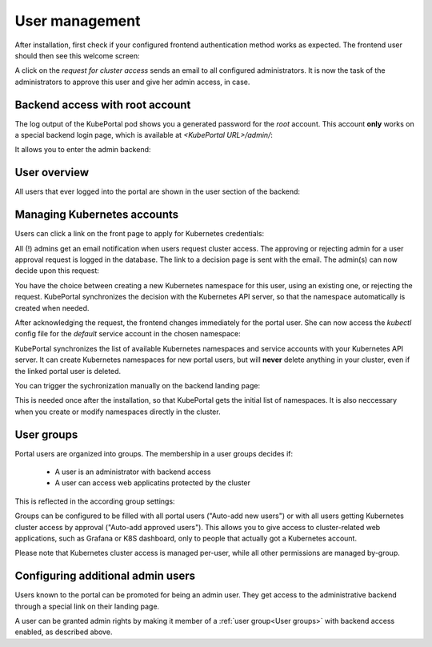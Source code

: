 User management
###############

After installation, first check if your configured frontend authentication method works as expected. The frontend user should then see this welcome screen:

.. image:: static/front_landing_new.png

A click on the *request for cluster access* sends an email to all configured administrators. It is now the task of the administrators to approve this user and give her admin access, in case.

Backend access with root account
--------------------------------

The log output of the KubePortal pod shows you a generated password for the *root* account. This account **only** works on a special backend login page, which is available at `<KubePortal URL>/admin/`:

.. image:: static/back_login.png

It allows you to enter the admin backend:

.. image:: static/back_landing.png

User overview
-------------

All users that ever logged into the portal are shown in the user section of the backend:

.. image:: static/back_userlist.png

Managing Kubernetes accounts
----------------------------

Users can click a link on the front page to apply for Kubernetes credentials:

.. image:: static/front_landing_new.png

All (!) admins get an email notification when users request cluster access. The approving or rejecting admin for a user approval request is logged in the database. The link to a decision page is sent with the email. The admin(s) can now decide upon this request:

.. image:: static/back_approval.png

You have the choice between creating a new Kubernetes namespace for this user, using an existing one, or rejecting the request. KubePortal synchronizes the decision with the Kubernetes API server, so that the namespace automatically is created when needed.

After acknowledging the request, the frontend changes immediately for the portal user. She can now access the *kubectl* config file for the *default* service account in the chosen namespace:

.. image:: static/front_config.png

KubePortal synchronizes the list of available Kubernetes namespaces and service accounts with your Kubernetes API server. It can create Kubernetes namespaces for new portal users, but will  **never** delete anything in your cluster, even if the linked portal user is deleted. 

You can trigger the sychronization manually on the backend landing page:

.. image:: static/back_landing.png

This is needed once after the installation, so that KubePortal gets the initial list of namespaces. It is also neccessary when you create or modify namespaces directly in the cluster.

User groups
-----------

Portal users are organized into groups. The membership in a user groups decides if:

  * A user is an administrator with backend access
  * A user can access web applicatins protected by the cluster

This is reflected in the according group settings:

.. image:: static/back_groupdetail.png

Groups can be configured to be filled with all portal users ("Auto-add new users") or with all users getting Kubernetes cluster access by approval ("Auto-add approved users"). This allows you to give access to cluster-related web applications, such as Grafana or K8S dashboard, only to people that actually got a Kubernetes account.

Please note that Kubernetes cluster access is managed per-user, while all other permissions are managed by-group.

Configuring additional admin users
----------------------------------

Users known to the portal can be promoted for being an admin user. They get access to the administrative backend through a special link on their landing page.

A user can be granted admin rights by making it member of a :ref:`user group<User groups>` with backend access enabled, as described above.
